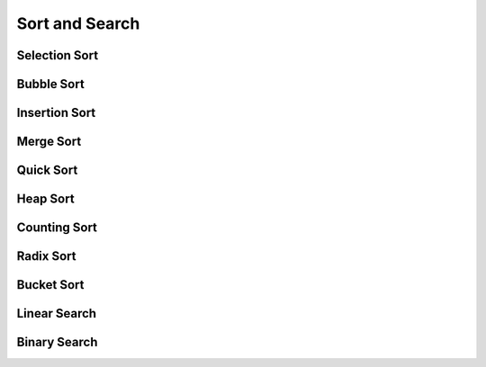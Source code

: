 Sort and Search
===============

Selection Sort 
--------------

Bubble Sort 
-----------

Insertion Sort 
--------------

Merge Sort 
----------

Quick Sort 
----------

Heap Sort 
---------

Counting Sort 
-------------

Radix Sort 
----------

Bucket Sort 
-----------

Linear Search 
-------------

Binary Search 
-------------